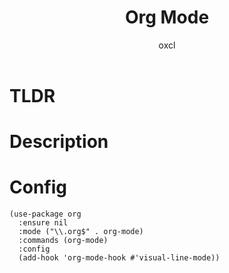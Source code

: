 #+TITLE: Org Mode
#+AUTHOR: oxcl
#+PROPERTY: header-args :tangle yes

* TLDR
* Description
* Config
#+BEGIN_SRC elisp
  (use-package org
    :ensure nil
    :mode ("\\.org$" . org-mode)
    :commands (org-mode)
    :config
    (add-hook 'org-mode-hook #'visual-line-mode))
#+END_SRC
